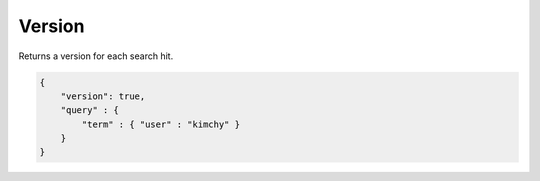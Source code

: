 .. _es-guide-reference-api-search-version:

=======
Version
=======

Returns a version for each search hit.


.. code-block:: js


    {
        "version": true,
        "query" : {
            "term" : { "user" : "kimchy" }
        }
    }

